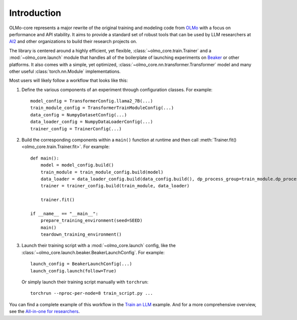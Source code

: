 Introduction
============

OLMo-core represents a major rewrite of the original training and modeling code from `OLMo <https://github.com/allenai/OLMo>`_
with a focus on performance and API stability.
It aims to provide a standard set of robust tools that can be used by LLM researchers at `AI2 <https://allenai.org>`_ and other organizations
to build their research projects on.

The library is centered around a highly efficient, yet flexible, :class:`~olmo_core.train.Trainer` and a :mod:`~olmo_core.launch`
module that handles all of the boilerplate of launching experiments on `Beaker <https://beaker.org>`_
or other platforms. It also comes with a simple, yet optimized, :class:`~olmo_core.nn.transformer.Transformer`
model and many other useful :class:`torch.nn.Module` implementations.

Most users will likely follow a workflow that looks like this:

1. Define the various components of an experiment through configuration classes.
   For example::

     model_config = TransformerConfig.llama2_7B(...)
     train_module_config = TransformerTrainModuleConfig(...)
     data_config = NumpyDatasetConfig(...)
     data_loader_config = NumpyDataLoaderConfig(...)
     trainer_config = TrainerConfig(...)

2. Build the corresponding components within a ``main()`` function at runtime and then call :meth:`Trainer.fit() <olmo_core.train.Trainer.fit>`.
   For example::

     def main():
         model = model_config.build()
         train_module = train_module_config.build(model)
         data_loader = data_loader_config.build(data_config.build(), dp_process_group=train_module.dp_process_groupo)
         trainer = trainer_config.build(train_module, data_loader)

         trainer.fit()

     if __name__ == "__main__":
         prepare_training_environment(seed=SEED)
         main()
         teardown_training_environment()

3. Launch their training script with a :mod:`~olmo_core.launch` config, like the :class:`~olmo_core.launch.beaker.BeakerLaunchConfig`.
   For example::

     launch_config = BeakerLaunchConfig(...)
     launch_config.launch(follow=True)

   Or simply launch their training script manually with ``torchrun``::

     torchrun --nproc-per-node=8 train_script.py ...

You can find a complete example of this workflow in the `Train an LLM <../examples/llm.html>`_ example.
And for a more comprehensive overview, see the `All-in-one for researchers <../guides/all_in_one_for_researchers.html>`_.
